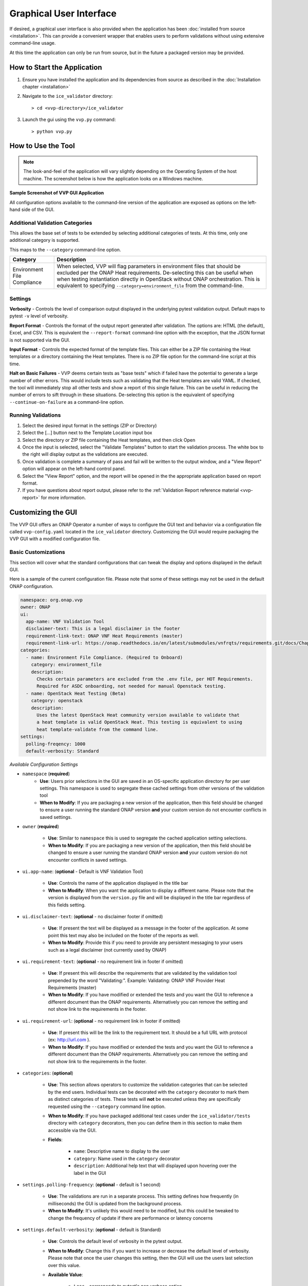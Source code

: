 .. This work is licensed under a Creative Commons Attribution 4.0 International License.
.. http://creativecommons.org/licenses/by/4.0
.. Copyright 2019 AT&T Intellectual Property.  All rights reserved.

Graphical User Interface
========================

If desired, a graphical user interface is also provided when the application
has been :doc:`installed from source <installation>`.  This can provide a
convenient wrapper that enables users to perform validations without using
extensive command-line usage.

At this time the application can only be run from source, but in the future
a packaged version may be provided.


How to Start the Application
----------------------------

1.  Ensure you have installed the application and its dependencies from
    source as described in the :doc:`Installation chapter <installation>`

2.  Navigate to the ``ice_validator`` directory::

    > cd <vvp-directory>/ice_validator

3.  Launch the gui using the ``vvp.py`` command::

    > python vvp.py


How to Use the Tool
-------------------

.. note::
    The look-and-feel of the application will vary slightly depending
    on the Operating System of the host machine.  The screenshot below is how
    the application looks on a Windows machine.

**Sample Screenshot of VVP GUI Application**

.. image:: vvp_app.png


All configuration options available to the command-line version of the
application are exposed as options on the left-hand side of the GUI.

Additional Validation Categories
~~~~~~~~~~~~~~~~~~~~~~~~~~~~~~~~

This allows the base set of tests to be extended by selecting additional
categories of tests.  At this time, only one additional category is supported.

This maps to the ``--category`` command-line option.

+----------------------+-------------------------------------------------------+
| Category             | Description                                           |
+======================+=======================================================+
| Environment          | When selected, VVP will flag parameters in environment|
| File Compliance      | files that should be excluded per the ONAP Heat       |
|                      | requirements.  De-selecting this can be useful when   |
|                      | when testing instantiation directly in OpenStack      |
|                      | without ONAP orchestration.  This is equivalent to    |
|                      | specifying ``--category=environment_file`` from the   |
|                      | command-line.                                         |
+----------------------+-------------------------------------------------------+

Settings
~~~~~~~~

**Verbosity** - Controls the level of comparison output displayed in the
underlying pytest validation output.  Default maps to pytest ``-v`` level of
verbosity.

**Report Format** - Controls the format of the output report generated after
validation.  The options are: HTML (the default), Excel, and CSV.  This is
equivalent the ``--report-format`` command-line option with the exception,
that the JSON format is not supported via the GUI.

**Input Format** - Controls the expected format of the template files.  This
can either be a ZIP file containing the Heat templates or a directory
containing the Heat templates.  There is no ZIP file option for the command-line
script at this time.

**Halt on Basic Failures** - VVP deems certain tests as "base tests" which if
failed have the potential to generate a large number of other errors. This
would include tests such as validating that the Heat templates are valid
YAML.  If checked, the tool will immediately stop all other tests and show
a report of this single failure. This can be useful in reducing the number
of errors to sift through in these situations.  De-selecting this option
is the equivalent of specifying ``--continue-on-failure`` as a command-line option.

Running Validations
~~~~~~~~~~~~~~~~~~~

1. Select the desired input format in the settings (ZIP or Directory)
2. Select the [...] button next to the Template Location input box
3. Select the directory or ZIP file containing the Heat templates, and then
   click Open
4. Once the input is selected, select the "Validate Templates" button to
   start the validation process.  The white box to the right will
   display output as the validations are executed.
5. Once validation is complete a summary of pass and fail will be written
   to the output window, and a "View Report" option will appear on the
   left-hand control panel.
6. Select the "View Report" option, and the report will be opened in the
   the appropriate application based on report format.
7. If you have questions about report output, please refer to the
   :ref:`Validation Report reference material <vvp-report>` for more
   information.

Customizing the GUI
-------------------

The VVP GUI offers an ONAP Operator a number of ways to configure the GUI text
and behavior via a configuration file called ``vvp-config.yaml`` located in
the ``ice_validator`` directory. Customizing the GUI would require packaging
the VVP GUI with a modified configuration file.


Basic Customizations
~~~~~~~~~~~~~~~~~~~~

This section will cover what the standard configurations that can tweak the
display and options displayed in the default GUI.

Here is a sample of the current configuration file.  Please note that some of
these settings may not be used in the default ONAP configuration.

.. code-block:: yaml

    namespace: org.onap.vvp
    owner: ONAP
    ui:
      app-name: VNF Validation Tool
      disclaimer-text: This is a legal disclaimer in the footer
      requirement-link-text: ONAP VNF Heat Requirements (master)
      requirement-link-url: https://onap.readthedocs.io/en/latest/submodules/vnfrqts/requirements.git/docs/Chapter5/Heat/index.html
    categories:
      - name: Environment File Compliance. (Required to Onboard)
        category: environment_file
        description:
          Checks certain parameters are excluded from the .env file, per HOT Requirements.
          Required for ASDC onboarding, not needed for manual Openstack testing.
      - name: OpenStack Heat Testing (Beta)
        category: openstack
        description:
          Uses the latest OpenStack Heat community version available to validate that
          a heat template is valid OpenStack Heat. This testing is equivalent to using
          heat template-validate from the command line.
    settings:
      polling-freqency: 1000
      default-verbosity: Standard


*Available Configuration Settings*

* ``namespace`` (**required**)
    * **Use**: Users prior selections in the GUI are saved in an
      OS-specific application directory for per user settings.  This namespace
      is used to segregate these cached settings from other versions of the
      validation tool
    * **When to Modify**: If you are packaging a new version of the application,
      then this field should be changed to ensure a user running the standard
      ONAP version **and** your custom version do not encounter conflicts in
      saved settings.

* ``owner`` (**required**)

    * **Use**: Similar to ``namespace`` this is used to segregate the cached
      application setting selections.
    * **When to Modify**: If you are packaging a new version of the application,
      then this field should be changed to ensure a user running the standard
      ONAP version **and** your custom version do not encounter conflicts in
      saved settings.

* ``ui.app-name``: (**optional** - Default is VNF Validation Tool)

    * **Use**: Controls the name of the application displayed in the title bar
    * **When to Modify**: When you want the application to display a different
      name. Please note that the version is displayed from the ``version.py``
      file and will be displayed in the title bar regardless of this fields
      setting.

* ``ui.disclaimer-text``: (**optional** - no disclaimer footer if omitted)

    * **Use**: If present the text will be displayed as a message in the footer
      of the application.  At some point this text may also be included on the
      footer of the reports as well.
    * **When to Modify**: Provide this if you need to provide any persistent
      messaging to your users such as a legal disclaimer (not currently used
      by ONAP)

* ``ui.requirement-text``: (**optional** - no requirement link in footer if omitted)

    * **Use**: If present this will describe the requirements that are validated
      by the validation tool prepended by the word "Validating:".  Example:
      Validating: ONAP VNF Provider Heat Requirements (master)
    * **When to Modify**: If you have modified or extended the tests and you
      want the GUI to reference a different document than the ONAP requirements.
      Alternatively you can remove the setting and not show link to the
      requirements in the footer.

* ``ui.requirement-url``: (**optional** - no requirement link in footer if omitted)

    * **Use**: If present this will be the link to the requirement text.  It should
      be a full URL with protocol (ex: http://url.com ).
    * **When to Modify**: If you have modified or extended the tests and you want
      the GUI to reference a different document than the ONAP requirements.
      Alternatively you can remove the setting and not show link to the requirements
      in the footer.

* ``categories``: (**optional**)

    * **Use**: This section allows operators to customize the validation categories
      that can be selected by the end users.  Individual tests can be decorated
      with the ``category`` decorator to mark them as distinct categories of tests.
      These tests will **not** be executed unless they are specifically requested
      using the ``--category`` command line option.

    * **When to Modify**: If you have packaged additional test cases under the
      ``ice_validator/tests`` directory with ``category`` decorators, then you
      can define them in this section to make them accessible via the GUI.

    * **Fields**:

        * ``name``: Descriptive name to display to the user
        * ``category``: Name used in the ``category`` decorator
        * ``description``: Additional help text that will displayed upon
          hovering over the label in the GUI

* ``settings.polling-frequency``: (**optional** - default is 1 second)

    * **Use**: The validations are run in a separate process.  This setting defines
      how frequently (in milliseconds) the GUI is updated from the background process.
    * **When to Modify**: It's unlikely this would need to be modified, but this
      could be tweaked to change the frequency of update if there are performance or
      latency concerns

* ``settings.default-verbosity``: (**optional** - default is Standard)

    * **Use**: Controls the default level of verbosity in the pytest output.
    * **When to Modify**: Change this if you want to increase or decrease the
      default level of verbosity.  Please note that once the user changes this
      setting, then the GUI will use the users last selection over this value.
    * **Available Value**:

        * ``Less`` - corresponds to pytest's non verbose option
        * ``Standard`` - corresponds to pytest's ``-v`` option
        * ``More`` - corresponds to pytest's ``-vv`` option


Enabling Terms and Conditions Acceptance
~~~~~~~~~~~~~~~~~~~~~~~~~~~~~~~~~~~~~~~~

There may be scenarios where an ONAP Operator wishes to gather end user
approval or consent to specific terms prior to allowing the end user to
use the validation tool.  This could be in the form of an End User License
Agreement, Terms and Conditions, or some other artifact.

This is also enabled through the ``vvp-config.yaml``.  This is configured
by defining a ``terms`` section in the file as follows:

.. code-block:: yaml

    terms:
        version: <version of terms being accepted>
        path: <relative path or url to the terms>
        popup-link-text: <message for link to terms>
        popup-msg-text: <message in the main body of the pop-up>
        popup-title: <text displayed in the title bar of pop-up dialog>

When this is enabled, a pop-up will be displayed blocking the users progress
until the terms are reviewed (link clicked), and either accepted or declined.

If the user accepts, then their acceptance of **version** of the terms
will be recorded and they will not need to re-accept unless the version is
changed.

If the user declines, then the validation tool will immediately exit.

.. image:: vvp-with-terms.png

The actual terms and conditions will be opened in the user's default browser.
The path can be a local file path or an HTTP URL.  If you wish for the content
to be rendered in the browser, then it is recommended that the content be
stored as HTML.
